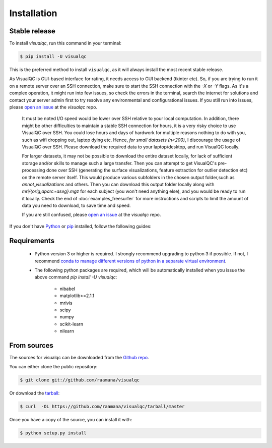 .. highlight:: shell

============
Installation
============


Stable release
--------------

To install `visualqc`, run this command in your terminal:

.. code-block:: console

    $ pip install -U visualqc

This is the preferred method to install ``visualqc``, as it will always install the most recent stable release.


.. note::

As VisualQC is GUI-based interface for rating, it needs access to GUI backend (tkinter etc). So, if you are trying to run it on a remote server over an SSH connection, make sure to start the SSH connection with the `-X` or `-Y` flags. As it's a complex operation, it might run into few issues, so check the errors in the terminal, search the internet for solutions and contact your server admin first to try resolve any environmental and configurational issues. If you still run into issues, please `open an issue <https://github.com/raamana/visualqc/issues/new/>`_ at the `visualqc` repo.

 It must be noted I/O speed would be lower over SSH relative to your local computation. In addition, there might be other difficulties to maintain a stable SSH connection for hours, it is a very risky choice to use VisualQC over SSH. You could lose hours and days of hardwork for multiple reasons nothing to do with you, such as wifi dropping out, laptop dying etc. Hence, *for small datasets (n<200)*, I discourage the usage of VisualQC over SSH. Please download the required data to your laptop/desktop, and run VisualQC locally.

 For larger datasets, it may not be possible to download the entire dataset locally, for lack of sufficient storage and/or skills to manage such a large transfer. Then you can attempt to get VisualQC's pre-processing done over SSH (generating the surface visualizations, feature extraction for outlier detection etc) on the remote server itself. This would produce various subfolders in the chosen output folder,such as `annot_visualizations` and others. Then you can download this output folder locally along with `mri/{orig,aparc+aseg}.mgz` for each subject (you won't need anything else), and you would be ready to run it locally. Check the end of :doc:`examples_freesurfer` for more instructions and scripts to limit the amount of data you need to download, to save time and speed.

 If you are still confused, please `open an issue <https://github.com/raamana/visualqc/issues/new/>`_ at the `visualqc` repo.


If you don't have `Python`_ or `pip`_ installed, follow the following guides:

.. _pip: https://pip.pypa.io
.. _Python: _Python installation guide: http://docs.python-guide.org/en/latest/starting/installation/

Requirements
-------------

 - Python version 3 or higher is required. I strongly recommend upgrading to python 3 if possible. If not, I recommend `conda to manage different versions of python in a separate virtual environment <https://conda.io/docs/user-guide/tasks/manage-python.html>`_.

 - The following python packages are required, which will be automatically installed when you issue the above command `pip install -U visualqc`:

    - nibabel
    - matplotlib>=2.1.1
    - mrivis
    - scipy
    - numpy
    - scikit-learn
    - nilearn


From sources
------------

The sources for visualqc can be downloaded from the `Github repo`_.

You can either clone the public repository:

.. code-block:: console

    $ git clone git://github.com/raamana/visualqc

Or download the `tarball`_:

.. code-block:: console

    $ curl  -OL https://github.com/raamana/visualqc/tarball/master

Once you have a copy of the source, you can install it with:

.. code-block:: console

    $ python setup.py install


.. _Github repo: https://github.com/raamana/visualqc
.. _tarball: https://github.com/raamana/visualqc/tarball/master
